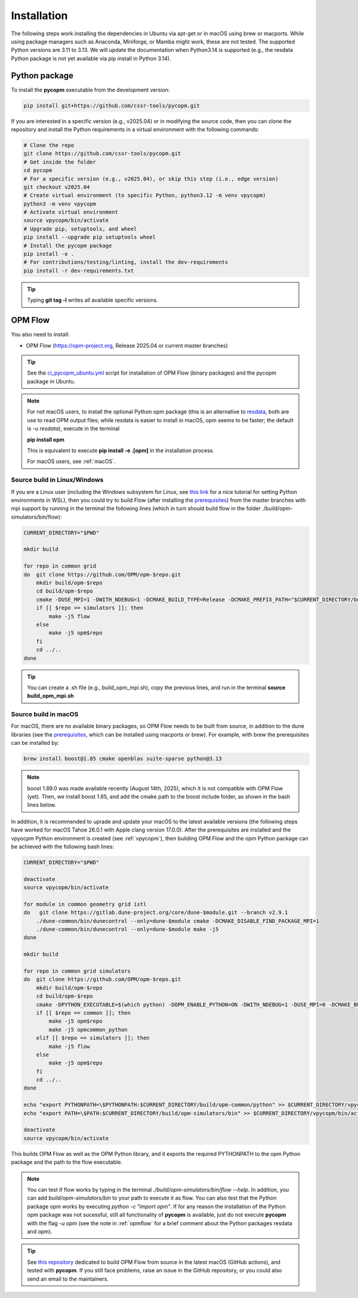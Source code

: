 ============
Installation
============

The following steps work installing the dependencies in Ubuntu via apt-get or in macOS using brew or macports.
While using package managers such as Anaconda, Miniforge, or Mamba might work, these are not tested.
The supported Python versions are 3.11 to 3.13. We will update the documentation when Python3.14 is supported
(e.g., the resdata Python package is not yet available via pip install in Python 3.14).

.. _vpycopm:

Python package
--------------

To install the **pycopm** executable from the development version: 

.. code-block:: bash

    pip install git+https://github.com/cssr-tools/pycopm.git

If you are interested in a specific version (e.g., v2025.04) or in modifying the source code, then you can clone the repository and 
install the Python requirements in a virtual environment with the following commands:

.. code-block:: console

    # Clone the repo
    git clone https://github.com/cssr-tools/pycopm.git
    # Get inside the folder
    cd pycopm
    # For a specific version (e.g., v2025.04), or skip this step (i.e., edge version)
    git checkout v2025.04
    # Create virtual environment (to specific Python, python3.12 -m venv vpycopm)
    python3 -m venv vpycopm
    # Activate virtual environment
    source vpycopm/bin/activate
    # Upgrade pip, setuptools, and wheel
    pip install --upgrade pip setuptools wheel
    # Install the pycopm package
    pip install -e .
    # For contributions/testing/linting, install the dev-requirements
    pip install -r dev-requirements.txt

.. tip::

    Typing **git tag -l** writes all available specific versions.

.. _opmflow:

OPM Flow
--------
You also need to install:

* OPM Flow (https://opm-project.org, Release 2025.04 or current master branches)

.. tip::

    See the `ci_pycopm_ubuntu.yml <https://github.com/cssr-tools/pycopm/blob/main/.github/workflows/ci_pycopm_ubuntu.yml>`_ script 
    for installation of OPM Flow (binary packages) and the pycopm package in Ubuntu.

.. note::

    For not macOS users, to install the optional Python opm package (this is an alternative
    to `resdata <https://github.com/equinor/resdata>`_, both are use to read OPM output files; while resdata is easier to
    install in macOS, opm seems to be faster; the default is `-u resdata`), execute in the terminal

    **pip install opm**

    This is equivalent to execute **pip install -e .[opm]** in the installation process.

    For macOS users, see :ref:`macOS`.

Source build in Linux/Windows
+++++++++++++++++++++++++++++
If you are a Linux user (including the Windows subsystem for Linux, see `this link <https://learn.microsoft.com/en-us/windows/python/web-frameworks>`_ 
for a nice tutorial for setting Python environments in WSL), then you could try to build Flow (after installing the `prerequisites <https://opm-project.org/?page_id=239>`_) from the master branches with mpi support by running
in the terminal the following lines (which in turn should build flow in the folder ./build/opm-simulators/bin/flow): 

.. code-block:: console

    CURRENT_DIRECTORY="$PWD"

    mkdir build

    for repo in common grid
    do  git clone https://github.com/OPM/opm-$repo.git
        mkdir build/opm-$repo
        cd build/opm-$repo
        cmake -DUSE_MPI=1 -DWITH_NDEBUG=1 -DCMAKE_BUILD_TYPE=Release -DCMAKE_PREFIX_PATH="$CURRENT_DIRECTORY/build/opm-common;$CURRENT_DIRECTORY/build/opm-grid" $CURRENT_DIRECTORY/opm-$repo
        if [[ $repo == simulators ]]; then
            make -j5 flow
        else
            make -j5 opm$repo
        fi
        cd ../..
    done


.. tip::

    You can create a .sh file (e.g., build_opm_mpi.sh), copy the previous lines, and run in the terminal **source build_opm_mpi.sh**  

.. _macOS:

Source build in macOS
+++++++++++++++++++++
For macOS, there are no available binary packages, so OPM Flow needs to be built from source, in addition to the dune libraries 
(see the `prerequisites <https://opm-project.org/?page_id=239>`_, which can be installed using macports or brew). For example,
with brew the prerequisites can be installed by:

.. code-block:: console

    brew install boost@1.85 cmake openblas suite-sparse python@3.13

.. note::
    boost 1.89.0 was made available recently (August 14th, 2025), which it is not compatible with OPM Flow (yet).
    Then, we install boost 1.85, and add the cmake path to the boost include folder, as shown in the bash lines below. 

In addition, it is recommended to uprade and update your macOS to the latest available versions (the following steps have 
worked for macOS Tahoe 26.0.1 with Apple clang version 17.0.0).
After the prerequisites are installed and the vpyocpm Python environment is created (see :ref:`vpycopm`), 
then building OPM Flow and the opm Python package can be achieved with the following bash lines:

.. code-block:: console

    CURRENT_DIRECTORY="$PWD"

    deactivate
    source vpycopm/bin/activate

    for module in common geometry grid istl
    do   git clone https://gitlab.dune-project.org/core/dune-$module.git --branch v2.9.1
        ./dune-common/bin/dunecontrol --only=dune-$module cmake -DCMAKE_DISABLE_FIND_PACKAGE_MPI=1
        ./dune-common/bin/dunecontrol --only=dune-$module make -j5
    done

    mkdir build

    for repo in common grid simulators
    do  git clone https://github.com/OPM/opm-$repo.git
        mkdir build/opm-$repo
        cd build/opm-$repo
        cmake -DPYTHON_EXECUTABLE=$(which python) -DOPM_ENABLE_PYTHON=ON -DWITH_NDEBUG=1 -DUSE_MPI=0 -DCMAKE_BUILD_TYPE=Release -DCMAKE_PREFIX_PATH="/opt/homebrew/opt/boost@1.85/include;$CURRENT_DIRECTORY/dune-common/build-cmake;$CURRENT_DIRECTORY/dune-grid/build-cmake;$CURRENT_DIRECTORY/dune-geometry/build-cmake;$CURRENT_DIRECTORY/dune-istl/build-cmake;$CURRENT_DIRECTORY/build/opm-common;$CURRENT_DIRECTORY/build/opm-grid" $CURRENT_DIRECTORY/opm-$repo
        if [[ $repo == common ]]; then
            make -j5 opm$repo
            make -j5 opmcommon_python
        elif [[ $repo == simulators ]]; then
            make -j5 flow
        else
            make -j5 opm$repo
        fi
        cd ../..
    done

    echo "export PYTHONPATH=\$PYTHONPATH:$CURRENT_DIRECTORY/build/opm-common/python" >> $CURRENT_DIRECTORY/vpycopm/bin/activate
    echo "export PATH=\$PATH:$CURRENT_DIRECTORY/build/opm-simulators/bin" >> $CURRENT_DIRECTORY/vpycopm/bin/activate

    deactivate
    source vpycopm/bin/activate

This builds OPM Flow as well as the OPM Python library, and it exports the required PYTHONPATH to the opm Python package and the path to the flow executable.

.. note::
    You can test if flow works by typing in the terminal `./build/opm-simulators/bin/flow --help`. In addition, you can add `build/opm-simulators/bin` to your path 
    to execute it as flow. You can also test that the Python package opm works by executing `python -c "import opm"`. If for any reason the installation of the Python 
    opm package was not sucessful, still all functionality of **pycopm** is available, just do not execute **pycopm** with the flag `-u opm` (see the note in 
    :ref:`opmflow` for a brief comment about the Python packages resdata and opm).

.. tip::
    See `this repository <https://github.com/daavid00/OPM-Flow_macOS>`_ dedicated to build OPM Flow from source in the latest macOS (GitHub actions), and tested with **pycopm**.
    If you still face problems, raise an issue in the GitHub repository, or you could also send an email to the maintainers.
